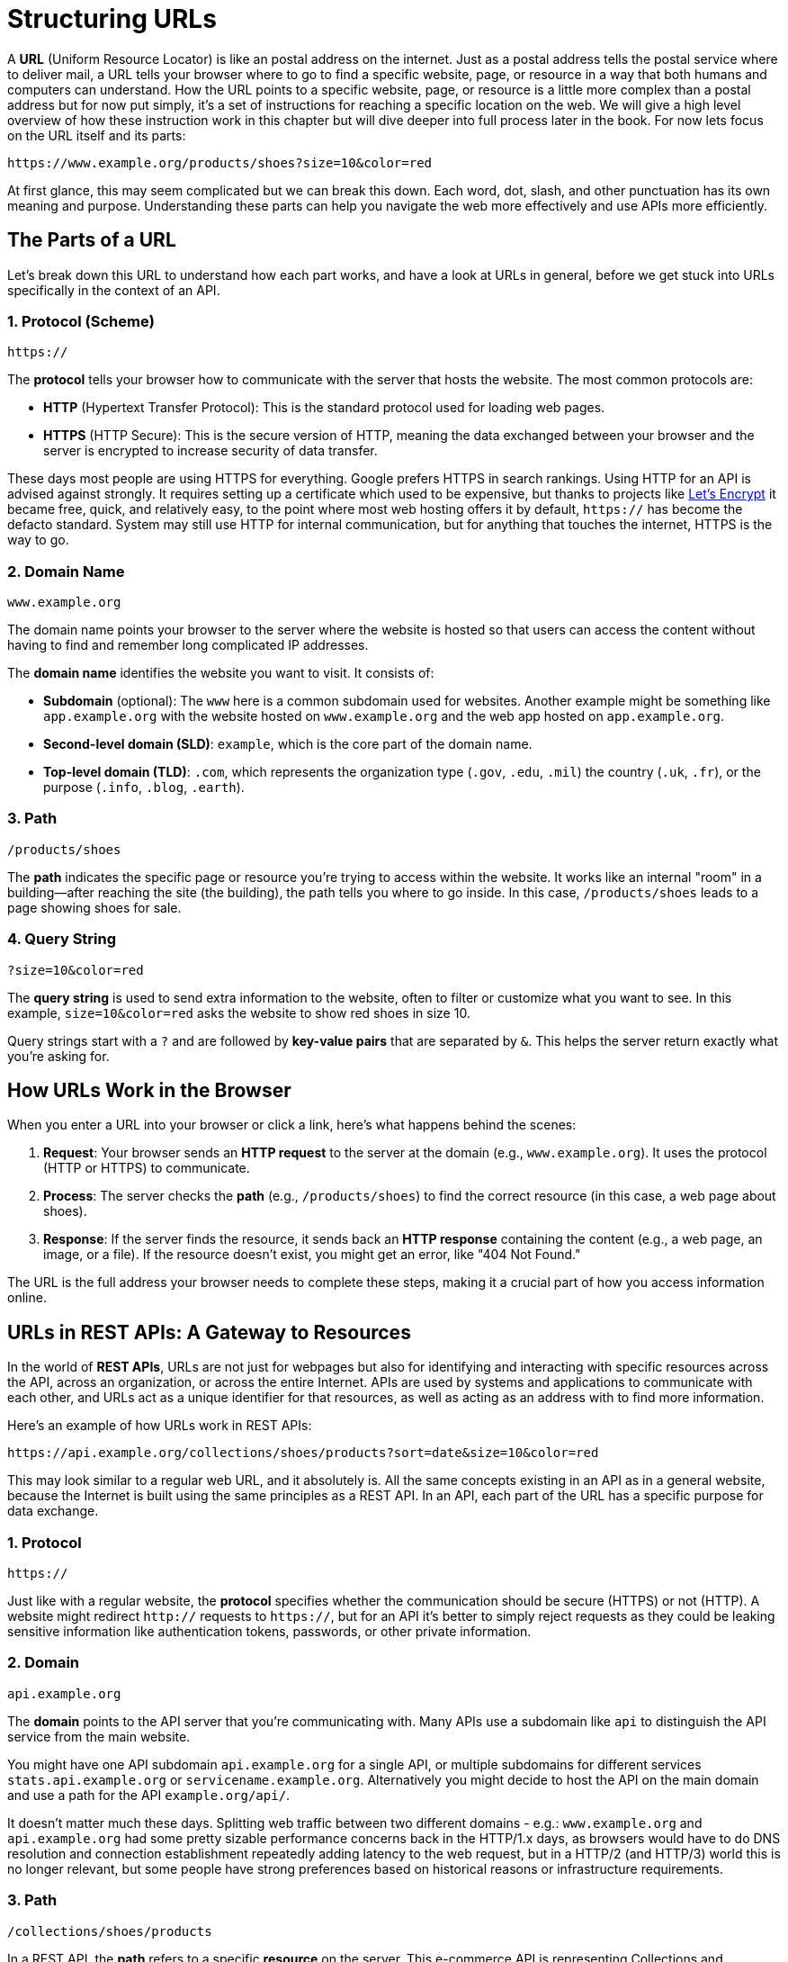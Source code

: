 = Structuring URLs
:description: What is URL and how it works within a HTTP/REST API.

A *URL* (Uniform Resource Locator) is like an postal address on the internet. Just as a postal address tells the postal service where to deliver mail, a URL tells your browser where to go to find a specific website, page, or resource in a way that both humans and computers can understand. How the URL points to a specific website, page, or resource is a little more complex than a postal address but for now put simply, it's a set of instructions for reaching a specific location on the web. We will give a high level overview of how these instruction work in this chapter but will dive deeper into full process later in the book. For now lets focus on the URL itself and its parts:

[source,http]
----
https://www.example.org/products/shoes?size=10&color=red
----

At first glance, this may seem complicated but we can break this down. Each word, dot, slash, and other punctuation has its own meaning and purpose. Understanding these parts can help you navigate the web more effectively and use APIs more efficiently.

== The Parts of a URL

Let's break down this URL to understand how each part works, and have a look at URLs in general, before we get stuck into URLs specifically in the context of an API.

=== 1. Protocol (Scheme)

[source,http]
----
https://
----

The *protocol* tells your browser how to communicate with the server that hosts the website. The most common protocols are:

* *HTTP* (Hypertext Transfer Protocol): This is the standard protocol used for loading web pages.
* *HTTPS* (HTTP Secure): This is the secure version of HTTP, meaning the data exchanged between your browser and the server is encrypted to increase security of data transfer.

These days most people are using HTTPS for everything. Google prefers HTTPS in search rankings. Using HTTP for an API is advised against strongly. It requires setting up a certificate which used to be expensive, but thanks to projects like link:https://letsencrypt.org/[Let's Encrypt] it became free, quick, and relatively easy, to the point where most web hosting offers it by default, `https://` has become the defacto standard. System may still use HTTP for internal communication, but for anything that touches the internet, HTTPS is the way to go.

=== 2. Domain Name

[source,http]
----
www.example.org
----

The domain name points your browser to the server where the website is hosted so that users can access the content without having to find and remember long complicated IP addresses.

The *domain name* identifies the website you want to visit. It consists of:

* *Subdomain* (optional): The `www` here is a common subdomain used for websites. Another example might be something like `app.example.org` with the website hosted on `www.example.org` and the web app hosted on `app.example.org`.
* *Second-level domain (SLD)*: `example`, which is the core part of the domain name.
* *Top-level domain (TLD)*: `.com`, which represents the organization type (`.gov`, `.edu`, `.mil`) the country (`.uk`, `.fr`), or the purpose (`.info`, `.blog`, `.earth`).

=== 3. Path

[source,http]
----
/products/shoes
----

The *path* indicates the specific page or resource you're trying to access within the website. It works like an internal "room" in a building—after reaching the site (the building), the path tells you where to go inside. In this case, `/products/shoes` leads to a page showing shoes for sale.

=== 4. Query String

[source,http]
----
?size=10&color=red
----

The *query string* is used to send extra information to the website, often to filter or customize what you want to see. In this example, `size=10&color=red` asks the website to show red shoes in size 10.

Query strings start with a `?` and are followed by *key-value pairs* that are separated by `&`. This helps the server return exactly what you're asking for.

== How URLs Work in the Browser

When you enter a URL into your browser or click a link, here's what happens behind the scenes:

1. *Request*: Your browser sends an *HTTP request* to the server at the domain (e.g., `www.example.org`). It uses the protocol (HTTP or HTTPS) to communicate.
2. *Process*: The server checks the *path* (e.g., `/products/shoes`) to find the correct resource (in this case, a web page about shoes).
3. *Response*: If the server finds the resource, it sends back an *HTTP response* containing the content (e.g., a web page, an image, or a file). If the resource doesn't exist, you might get an error, like "404 Not Found."

The URL is the full address your browser needs to complete these steps, making it a crucial part of how you access information online.

== URLs in REST APIs: A Gateway to Resources

In the world of *REST APIs*, URLs are not just for webpages but also for identifying and interacting with specific resources across the API, across an organization, or across the entire Internet. APIs are used by systems and applications to communicate with each other, and URLs act as a unique identifier for that resources, as well as acting as an address with to find more information.

Here's an example of how URLs work in REST APIs:

[source,http]
----
https://api.example.org/collections/shoes/products?sort=date&size=10&color=red
----

This may look similar to a regular web URL, and it absolutely is. All the same concepts existing in an API as in a general website, because the Internet is built using the same principles as a REST API. In an API, each part of the URL has a specific purpose for data exchange.

=== 1. Protocol

[source,http]
----
https://
----

Just like with a regular website, the *protocol* specifies whether the communication should be secure (HTTPS) or not (HTTP). A website might redirect `http://` requests to `https://`, but for an API it's better to simply reject requests as they could be leaking sensitive information like authentication tokens, passwords, or other private information.

=== 2. Domain

[source,http]
----
api.example.org
----

The *domain* points to the API server that you're communicating with. Many APIs use a subdomain like `api` to distinguish the API service from the main website.

You might have one API subdomain `api.example.org` for a single API, or multiple subdomains for different services `stats.api.example.org` or `servicename.example.org`. Alternatively you might decide to host the API on the main domain and use a path for the API `example.org/api/`. 

It doesn't matter much these days. Splitting web traffic between two different domains - e.g.: `www.example.org` and `api.example.org` had some pretty sizable performance concerns back in the HTTP/1.x days, as browsers would have to do DNS resolution and connection establishment repeatedly adding latency to the web request, but in a HTTP/2 (and HTTP/3) world this is no longer relevant, but some people have strong preferences based on historical reasons or infrastructure requirements.

=== 3. Path

[source,http]
----
/collections/shoes/products
----

In a REST API, the *path* refers to a specific *resource* on the server. This e-commerce API is representing Collections and Products, and products can be assigned to collections, giving us the following structure:

* `/collections` refers to a list of collections.
* `/collections/shoes` refers to the *shoes* collection in particular. This is not defined in code, but is known as a "path parameter" allowing you to look up `shoes` in the database.
* `/collections/shoes/products` refers to the products in the shoes collection.

This allows API consumers to interact with the API in a structured way, and to access the data they need reliably in a predictable and generally optimizable way.

There are a few names for different parts of the path when used for a REST API.

1. `/users` this is known as a *Collection*.
2. `/users/<id>` this is a *Resource*.
3. `/users/<id>/posts` this is a *Sub-Collection*.
4. `/users/<id>/posts/<post-id>` this is a *Sub-Resource*.

Having sub-collections and sub-resources is known as "nesting", and you want to limit nesting as much as possible. It can feel neat and sensible at first, but it's easy to get carried away and people do things like `/users/<id>/orders/<order-id>`. This is not only unnecessary and complicated, but can lead to a few awkward problems.

*Resources are not strictly dependent on their parent:* The hierarchy becomes restrictive when sub-resources can exist independently or relate to multiple entities. For instance, an `order` might belong to a `user`, but you may also need to access `orders` independently or through other entities (like `products` or `shops`).

*Excessive Depth:* Deeply nested resources can lead to complex, hard-to-manage URL structures. For example:

[source]
----
/users/123/orders/456/products/789/reviews/1011
----

This URL indicates a very rigid hierarchy where reviews are always tied to a product that is tied to an order for a user. If your use case changes, or if you want to access reviews independently (e.g., by searching for reviews across all products or orders), this rigid hierarchy becomes unwieldy.

*Loss of Flexibility:* As your application evolves, you might need to interact with resources in ways that don't fit the original hierarchy. Overly strict nesting forces clients to always traverse through the parent resources, even when it's unnecessary or illogical for certain operations. For example, fetching an order might not always need to be tied to a user, especially if your system grows to allow for admin views where orders are retrieved without needing the user context.

*Duplication of Resources:* If a resource belongs to multiple parents, nesting creates redundant endpoints. For example a sub-resource like this:

[source,http]
----
/users/123/orders/456
/shops/789/orders/456
----

The order belongs to both a user and a shop, forcing you to maintain multiple endpoints for the same resource. This increases code complexity, and makes network caching confusing and inconsistent. There's no reason to litter the URL with irrelevant parent data, that sub-resource example could just be: 

[source,http]
----
/orders/456
----

Instead of using sub-collections, we can use a "top-level collection" with query parameters.

[source,http]
----
/orders?user-id=123
/orders?shop-id=789
----

=== 4. Query Parameters

[source,http]
----
?sort=date&size=10&color=red
----

In REST APIs, *query parameters* are used to refine the data you're requesting, allowing for xref:filtering-responses.adoc[filtering & sorting], and xref:pagination.adoc[pagination].

* `size=10` asks the server to return 10 products.
* `color=red` asks the server to return only red products.
* `sort=date` asks the server to return the products sorted by date.

The first query parameter is demarcated with a `?`, and subsequent query parameters are separated by `&`.

Filtering can be done for related content too, with id's or other criteria being passed in: 

[source,http]
----
/orders?user-id=123&status=pending
----

Query string parameters are handy, but the more an API uses, the harder it is to xref:caching.adoc[cache]. There is no right or wrong number of query parameters to use, just try to weigh up the value of the functionality they will offer, against the performance cost they may incur. 

=== Summary

A URL is like an address that tells your browser or application where to find a resource on the internet or an API. In a web context, URLs help us navigate to specific pages, while in REST APIs, they act as powerful tools for accessing and manipulating data.

By understanding the different parts of a URL—protocol, domain, path, and query parameters—you can better navigate the web and use APIs to retrieve or update information in a precise, structured way.

Some key takeaways when design and building REST APIs are:

1. Use HTTPS for secure communication.
2. Keep URLs simple and predictable.
3. Avoid deep nesting of resources in URLs instead use query parameters. A general rule of thumb I like to follow is if you find yourself going more than two levels deep in a URL stop and think if this is the best way to structure your API. Of course, there are exceptions to this rule, but it's a good starting point.

